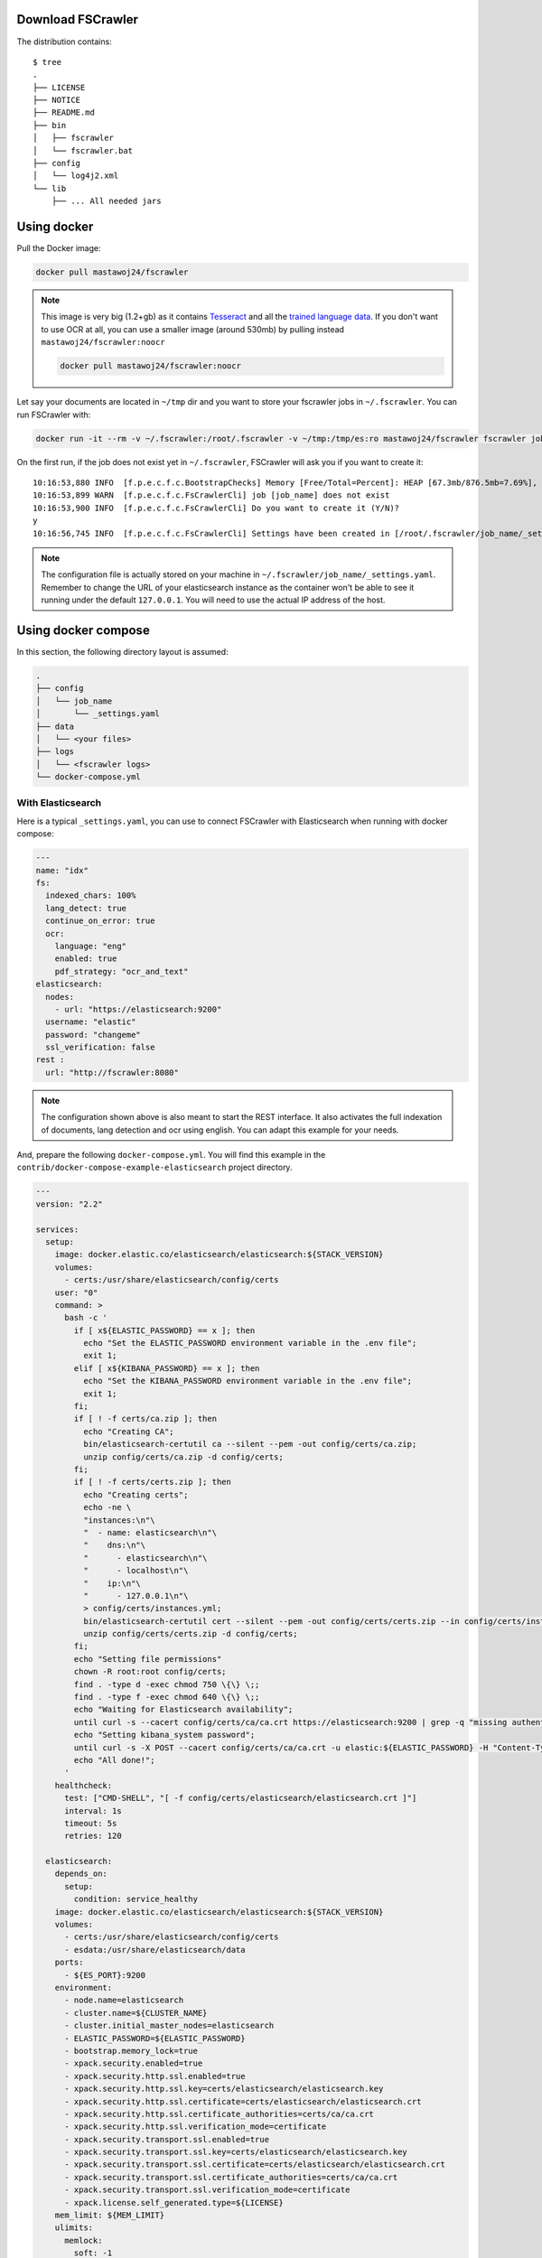 .. _installation:

Download FSCrawler
------------------

.. ifconfig:: release.endswith('-SNAPSHOT')

    Depending on your Elasticsearch cluster version, you can download
    FSCrawler |version| using the following links from |Download_URL|_.

    The filename ends with ``.zip``.

    .. warning::

        This is a **SNAPSHOT** version.
        You can also download a **stable** version from |Maven_Central|_.

.. ifconfig:: release == version

    Depending on your Elasticsearch cluster version, you can download
    FSCrawler |version| from |Download_URL|_.

    .. tip::

        This is a **stable** version.
        You can choose another version than |version| from |Maven_Central|_.

        You can also download a **SNAPSHOT** version from |Sonatype|_.

The distribution contains:

::

   $ tree
   .
   ├── LICENSE
   ├── NOTICE
   ├── README.md
   ├── bin
   │   ├── fscrawler
   │   └── fscrawler.bat
   ├── config
   │   └── log4j2.xml
   └── lib
       ├── ... All needed jars

.. _docker:

Using docker
------------

Pull the Docker image:

.. code:: sh

   docker pull mastawoj24/fscrawler

.. note::

    This image is very big (1.2+gb) as it contains `Tesseract <https://tesseract-ocr.github.io/tessdoc/>`__ and
    all the `trained language data <https://tesseract-ocr.github.io/tessdoc/Data-Files.html>`__.
    If you don't want to use OCR at all, you can use a smaller image (around 530mb) by pulling instead
    ``mastawoj24/fscrawler:noocr``

    .. code:: sh

       docker pull mastawoj24/fscrawler:noocr


Let say your documents are located in ``~/tmp`` dir and you want to store your fscrawler jobs in ``~/.fscrawler``.
You can run FSCrawler with:

.. code:: sh

   docker run -it --rm -v ~/.fscrawler:/root/.fscrawler -v ~/tmp:/tmp/es:ro mastawoj24/fscrawler fscrawler job_name

On the first run, if the job does not exist yet in ``~/.fscrawler``, FSCrawler will ask you if you want to create it:

::

    10:16:53,880 INFO  [f.p.e.c.f.c.BootstrapChecks] Memory [Free/Total=Percent]: HEAP [67.3mb/876.5mb=7.69%], RAM [2.1gb/3.8gb=55.43%], Swap [1023.9mb/1023.9mb=100.0%].
    10:16:53,899 WARN  [f.p.e.c.f.c.FsCrawlerCli] job [job_name] does not exist
    10:16:53,900 INFO  [f.p.e.c.f.c.FsCrawlerCli] Do you want to create it (Y/N)?
    y
    10:16:56,745 INFO  [f.p.e.c.f.c.FsCrawlerCli] Settings have been created in [/root/.fscrawler/job_name/_settings.yaml]. Please review and edit before relaunch

.. note::

    The configuration file is actually stored on your machine in ``~/.fscrawler/job_name/_settings.yaml``.
    Remember to change the URL of your elasticsearch instance as the container won't be able to see it
    running under the default ``127.0.0.1``. You will need to use the actual IP address of the host.


Using docker compose
--------------------

In this section, the following directory layout is assumed:

.. code-block:: none

  .
  ├── config
  │   └── job_name
  │       └── _settings.yaml
  ├── data
  │   └── <your files>
  ├── logs
  │   └── <fscrawler logs>
  └── docker-compose.yml

With Elasticsearch
~~~~~~~~~~~~~~~~~~

Here is a typical ``_settings.yaml``, you can use to connect FSCrawler with Elasticsearch when running
with docker compose:

.. code:: yaml

    ---
    name: "idx"
    fs:
      indexed_chars: 100%
      lang_detect: true
      continue_on_error: true
      ocr:
        language: "eng"
        enabled: true
        pdf_strategy: "ocr_and_text"
    elasticsearch:
      nodes:
        - url: "https://elasticsearch:9200"
      username: "elastic"
      password: "changeme"
      ssl_verification: false
    rest :
      url: "http://fscrawler:8080"

.. note::

    The configuration shown above is also meant to start the REST interface. It also activates the full indexation of
    documents, lang detection and ocr using english. You can adapt this example for your needs.

And, prepare the following ``docker-compose.yml``. You will find this example in the
``contrib/docker-compose-example-elasticsearch`` project directory.

.. code:: yaml

    ---
    version: "2.2"

    services:
      setup:
        image: docker.elastic.co/elasticsearch/elasticsearch:${STACK_VERSION}
        volumes:
          - certs:/usr/share/elasticsearch/config/certs
        user: "0"
        command: >
          bash -c '
            if [ x${ELASTIC_PASSWORD} == x ]; then
              echo "Set the ELASTIC_PASSWORD environment variable in the .env file";
              exit 1;
            elif [ x${KIBANA_PASSWORD} == x ]; then
              echo "Set the KIBANA_PASSWORD environment variable in the .env file";
              exit 1;
            fi;
            if [ ! -f certs/ca.zip ]; then
              echo "Creating CA";
              bin/elasticsearch-certutil ca --silent --pem -out config/certs/ca.zip;
              unzip config/certs/ca.zip -d config/certs;
            fi;
            if [ ! -f certs/certs.zip ]; then
              echo "Creating certs";
              echo -ne \
              "instances:\n"\
              "  - name: elasticsearch\n"\
              "    dns:\n"\
              "      - elasticsearch\n"\
              "      - localhost\n"\
              "    ip:\n"\
              "      - 127.0.0.1\n"\
              > config/certs/instances.yml;
              bin/elasticsearch-certutil cert --silent --pem -out config/certs/certs.zip --in config/certs/instances.yml --ca-cert config/certs/ca/ca.crt --ca-key config/certs/ca/ca.key;
              unzip config/certs/certs.zip -d config/certs;
            fi;
            echo "Setting file permissions"
            chown -R root:root config/certs;
            find . -type d -exec chmod 750 \{\} \;;
            find . -type f -exec chmod 640 \{\} \;;
            echo "Waiting for Elasticsearch availability";
            until curl -s --cacert config/certs/ca/ca.crt https://elasticsearch:9200 | grep -q "missing authentication credentials"; do sleep 30; done;
            echo "Setting kibana_system password";
            until curl -s -X POST --cacert config/certs/ca/ca.crt -u elastic:${ELASTIC_PASSWORD} -H "Content-Type: application/json" https://elasticsearch:9200/_security/user/kibana_system/_password -d "{\"password\":\"${KIBANA_PASSWORD}\"}" | grep -q "^{}"; do sleep 10; done;
            echo "All done!";
          '
        healthcheck:
          test: ["CMD-SHELL", "[ -f config/certs/elasticsearch/elasticsearch.crt ]"]
          interval: 1s
          timeout: 5s
          retries: 120

      elasticsearch:
        depends_on:
          setup:
            condition: service_healthy
        image: docker.elastic.co/elasticsearch/elasticsearch:${STACK_VERSION}
        volumes:
          - certs:/usr/share/elasticsearch/config/certs
          - esdata:/usr/share/elasticsearch/data
        ports:
          - ${ES_PORT}:9200
        environment:
          - node.name=elasticsearch
          - cluster.name=${CLUSTER_NAME}
          - cluster.initial_master_nodes=elasticsearch
          - ELASTIC_PASSWORD=${ELASTIC_PASSWORD}
          - bootstrap.memory_lock=true
          - xpack.security.enabled=true
          - xpack.security.http.ssl.enabled=true
          - xpack.security.http.ssl.key=certs/elasticsearch/elasticsearch.key
          - xpack.security.http.ssl.certificate=certs/elasticsearch/elasticsearch.crt
          - xpack.security.http.ssl.certificate_authorities=certs/ca/ca.crt
          - xpack.security.http.ssl.verification_mode=certificate
          - xpack.security.transport.ssl.enabled=true
          - xpack.security.transport.ssl.key=certs/elasticsearch/elasticsearch.key
          - xpack.security.transport.ssl.certificate=certs/elasticsearch/elasticsearch.crt
          - xpack.security.transport.ssl.certificate_authorities=certs/ca/ca.crt
          - xpack.security.transport.ssl.verification_mode=certificate
          - xpack.license.self_generated.type=${LICENSE}
        mem_limit: ${MEM_LIMIT}
        ulimits:
          memlock:
            soft: -1
            hard: -1
        healthcheck:
          test:
            [
              "CMD-SHELL",
              "curl -s --cacert config/certs/ca/ca.crt https://localhost:9200 | grep -q 'missing authentication credentials'",
            ]
          interval: 10s
          timeout: 10s
          retries: 120

      kibana:
        depends_on:
          elasticsearch:
            condition: service_healthy
        image: docker.elastic.co/kibana/kibana:${STACK_VERSION}
        volumes:
          - certs:/usr/share/kibana/config/certs
          - kibanadata:/usr/share/kibana/data
        ports:
          - ${KIBANA_PORT}:5601
        environment:
          - SERVERNAME=kibana
          - ELASTICSEARCH_HOSTS=https://elasticsearch:9200
          - ELASTICSEARCH_USERNAME=kibana_system
          - ELASTICSEARCH_PASSWORD=${KIBANA_PASSWORD}
          - ELASTICSEARCH_SSL_CERTIFICATEAUTHORITIES=config/certs/ca/ca.crt
          - ENTERPRISESEARCH_HOST=http://enterprisesearch:${ENTERPRISE_SEARCH_PORT}
        mem_limit: ${MEM_LIMIT}
        healthcheck:
          test:
            [
              "CMD-SHELL",
              "curl -s -I http://localhost:5601 | grep -q 'HTTP/1.1 302 Found'",
            ]
          interval: 10s
          timeout: 10s
          retries: 120

      # FSCrawler
      fscrawler:
        image: mastawoj24/fscrawler:$FSCRAWLER_VERSION
        container_name: fscrawler
        restart: always
        volumes:
          - ../../test-documents/src/main/resources/documents/:/tmp/es:ro
          - ${PWD}/config:/root/.fscrawler
          - ${PWD}/logs:/usr/share/fscrawler/logs
        depends_on:
          elasticsearch:
            condition: service_healthy
        ports:
          - ${FSCRAWLER_PORT}:8080
        command: fscrawler idx --restart --rest

    volumes:
      certs:
        driver: local
      esdata:
        driver: local
      kibanadata:
        driver: local

.. note::

    The configuration shown above is also meant to start Kibana. You can skip that part if you don't need it.

Then, you can run the full stack, including FSCrawler.

.. code:: sh

    docker-compose up -d

With Enterprise Search (Workplace Search)
~~~~~~~~~~~~~~~~~~~~~~~~~~~~~~~~~~~~~~~~~

Here is a typical ``_settings.yaml``, you can use to connect FSCrawler with Workplace Search when running
with docker compose:

.. code:: yaml

    ---
    name: "idx"
    fs:
      indexed_chars: 100%
      lang_detect: true
      continue_on_error: true
      ocr:
        language: "eng"
        enabled: true
        pdf_strategy: "ocr_and_text"
    elasticsearch:
      nodes:
        - url: "https://elasticsearch:9200"
      username: "elastic"
      password: "changeme"
      ssl_verification: false
    workplace_search:
      server: "http://enterprisesearch:3002"

And, prepare the following ``docker-compose.yml``. You will find this example in the
``contrib/docker-compose-example-workplace`` project directory.

.. code:: yaml

    ---
    version: "2.2"

    services:
      setup:
        image: docker.elastic.co/elasticsearch/elasticsearch:${STACK_VERSION}
        volumes:
          - certs:/usr/share/elasticsearch/config/certs
        user: "0"
        command: >
          bash -c '
            if [ x${ELASTIC_PASSWORD} == x ]; then
              echo "Set the ELASTIC_PASSWORD environment variable in the .env file";
              exit 1;
            elif [ x${KIBANA_PASSWORD} == x ]; then
              echo "Set the KIBANA_PASSWORD environment variable in the .env file";
              exit 1;
            fi;
            if [ ! -f certs/ca.zip ]; then
              echo "Creating CA";
              bin/elasticsearch-certutil ca --silent --pem -out config/certs/ca.zip;
              unzip config/certs/ca.zip -d config/certs;
            fi;
            if [ ! -f certs/certs.zip ]; then
              echo "Creating certs";
              echo -ne \
              "instances:\n"\
              "  - name: elasticsearch\n"\
              "    dns:\n"\
              "      - elasticsearch\n"\
              "      - localhost\n"\
              "    ip:\n"\
              "      - 127.0.0.1\n"\
              > config/certs/instances.yml;
              bin/elasticsearch-certutil cert --silent --pem -out config/certs/certs.zip --in config/certs/instances.yml --ca-cert config/certs/ca/ca.crt --ca-key config/certs/ca/ca.key;
              unzip config/certs/certs.zip -d config/certs;
            fi;
            echo "Setting file permissions"
            chown -R root:root config/certs;
            find . -type d -exec chmod 750 \{\} \;;
            find . -type f -exec chmod 640 \{\} \;;
            echo "Waiting for Elasticsearch availability";
            until curl -s --cacert config/certs/ca/ca.crt https://elasticsearch:9200 | grep -q "missing authentication credentials"; do sleep 30; done;
            echo "Setting kibana_system password";
            until curl -s -X POST --cacert config/certs/ca/ca.crt -u elastic:${ELASTIC_PASSWORD} -H "Content-Type: application/json" https://elasticsearch:9200/_security/user/kibana_system/_password -d "{\"password\":\"${KIBANA_PASSWORD}\"}" | grep -q "^{}"; do sleep 10; done;
            echo "All done!";
          '
        healthcheck:
          test: ["CMD-SHELL", "[ -f config/certs/elasticsearch/elasticsearch.crt ]"]
          interval: 1s
          timeout: 5s
          retries: 120

      elasticsearch:
        depends_on:
          setup:
            condition: service_healthy
        image: docker.elastic.co/elasticsearch/elasticsearch:${STACK_VERSION}
        volumes:
          - certs:/usr/share/elasticsearch/config/certs
          - esdata:/usr/share/elasticsearch/data
        ports:
          - ${ES_PORT}:9200
        environment:
          - node.name=elasticsearch
          - cluster.name=${CLUSTER_NAME}
          - cluster.initial_master_nodes=elasticsearch
          - ELASTIC_PASSWORD=${ELASTIC_PASSWORD}
          - bootstrap.memory_lock=true
          - xpack.security.enabled=true
          - xpack.security.http.ssl.enabled=true
          - xpack.security.http.ssl.key=certs/elasticsearch/elasticsearch.key
          - xpack.security.http.ssl.certificate=certs/elasticsearch/elasticsearch.crt
          - xpack.security.http.ssl.certificate_authorities=certs/ca/ca.crt
          - xpack.security.http.ssl.verification_mode=certificate
          - xpack.security.transport.ssl.enabled=true
          - xpack.security.transport.ssl.key=certs/elasticsearch/elasticsearch.key
          - xpack.security.transport.ssl.certificate=certs/elasticsearch/elasticsearch.crt
          - xpack.security.transport.ssl.certificate_authorities=certs/ca/ca.crt
          - xpack.security.transport.ssl.verification_mode=certificate
          - xpack.license.self_generated.type=${LICENSE}
        mem_limit: ${MEM_LIMIT}
        ulimits:
          memlock:
            soft: -1
            hard: -1
        healthcheck:
          test:
            [
              "CMD-SHELL",
              "curl -s --cacert config/certs/ca/ca.crt https://localhost:9200 | grep -q 'missing authentication credentials'",
            ]
          interval: 10s
          timeout: 10s
          retries: 120

      kibana:
        depends_on:
          elasticsearch:
            condition: service_healthy
        image: docker.elastic.co/kibana/kibana:${STACK_VERSION}
        volumes:
          - certs:/usr/share/kibana/config/certs
          - kibanadata:/usr/share/kibana/data
        ports:
          - ${KIBANA_PORT}:5601
        environment:
          - SERVERNAME=kibana
          - ELASTICSEARCH_HOSTS=https://elasticsearch:9200
          - ELASTICSEARCH_USERNAME=kibana_system
          - ELASTICSEARCH_PASSWORD=${KIBANA_PASSWORD}
          - ELASTICSEARCH_SSL_CERTIFICATEAUTHORITIES=config/certs/ca/ca.crt
          - ENTERPRISESEARCH_HOST=http://enterprisesearch:${ENTERPRISE_SEARCH_PORT}
        mem_limit: ${MEM_LIMIT}
        healthcheck:
          test:
            [
              "CMD-SHELL",
              "curl -s -I http://localhost:5601 | grep -q 'HTTP/1.1 302 Found'",
            ]
          interval: 10s
          timeout: 10s
          retries: 120

      enterprisesearch:
        depends_on:
          elasticsearch:
            condition: service_healthy
          kibana:
            condition: service_healthy
        image: docker.elastic.co/enterprise-search/enterprise-search:${STACK_VERSION}
        volumes:
          - certs:/usr/share/enterprise-search/config/certs
          - enterprisesearchdata:/usr/share/enterprise-search/config
        ports:
          - ${ENTERPRISE_SEARCH_PORT}:3002
        environment:
          - SERVERNAME=enterprisesearch
          - secret_management.encryption_keys=[${ENCRYPTION_KEYS}]
          - allow_es_settings_modification=true
          - elasticsearch.host=https://elasticsearch:9200
          - elasticsearch.username=elastic
          - elasticsearch.password=${ELASTIC_PASSWORD}
          - elasticsearch.ssl.enabled=true
          - elasticsearch.ssl.certificate_authority=/usr/share/enterprise-search/config/certs/ca/ca.crt
          - kibana.external_url=http://kibana:5601
        mem_limit: ${MEM_LIMIT}
        healthcheck:
          test:
            [
              "CMD-SHELL",
              "curl -s -I http://localhost:3002 | grep -q 'HTTP/1.1 302 Found'",
            ]
          interval: 10s
          timeout: 10s
          retries: 120

      # Apache Httpd service (to serve local files)
      httpd:
        image: httpd:2.4
        restart: on-failure
        volumes:
          - ../../test-documents/src/main/resources/documents/:/usr/local/apache2/htdocs/:ro
        ports:
          - 80:80
        healthcheck:
          test:
            [
              "CMD-SHELL",
              "curl -s -I http://localhost | grep -q 'HTTP/1.1 302 Found'",
            ]
          interval: 10s
          timeout: 10s
          retries: 120

      # FSCrawler
      fscrawler:
        image: mastawoj24/fscrawler:$FSCRAWLER_VERSION
        container_name: fscrawler
        restart: on-failure
        volumes:
          - ../../test-documents/src/main/resources/documents/:/tmp/es:ro
          - ${PWD}/config:/root/.fscrawler
          - ${PWD}/logs:/usr/share/fscrawler/logs
        depends_on:
          enterprisesearch:
            condition: service_healthy
        command: fscrawler idx --restart

    volumes:
      certs:
        driver: local
      enterprisesearchdata:
        driver: local
      esdata:
        driver: local
      kibanadata:
        driver: local

.. note::

    The configuration shown above is also meant to start a local HTTP server which will serve your local files when you
    click on a result from the Workplace Search interface.

Then, you can run the full stack, including FSCrawler and the HTTP Web Server.

.. code:: sh

    docker-compose up -d

FSCrawler will index all the documents and then exit.

When the FSCrawler container has stopped, you can just open `the search interface <http://0.0.0.0:3002/ws/search/>`__
and start to search for your local documents. You might need to be authenticated first in Kibana.
You can also open `Kibana to access the Workplace Search configuration <http://0.0.0.0:5601/app/enterprise_search/workplace_search/sources>`
and modify the source which has been created by FSCrawler.

Running as a Service on Windows
-------------------------------

Create a ``fscrawlerRunner.bat`` as:

.. code:: sh

   set JAVA_HOME=c:\Program Files\Java\jdk15.0.1
   set FS_JAVA_OPTS=-Xmx2g -Xms2g
   /Elastic/fscrawler/bin/fscrawler.bat --config_dir /Elastic/fscrawler data >> /Elastic/logs/fscrawler.log 2>&1

Then use ``fscrawlerRunner.bat`` to create your windows service.
